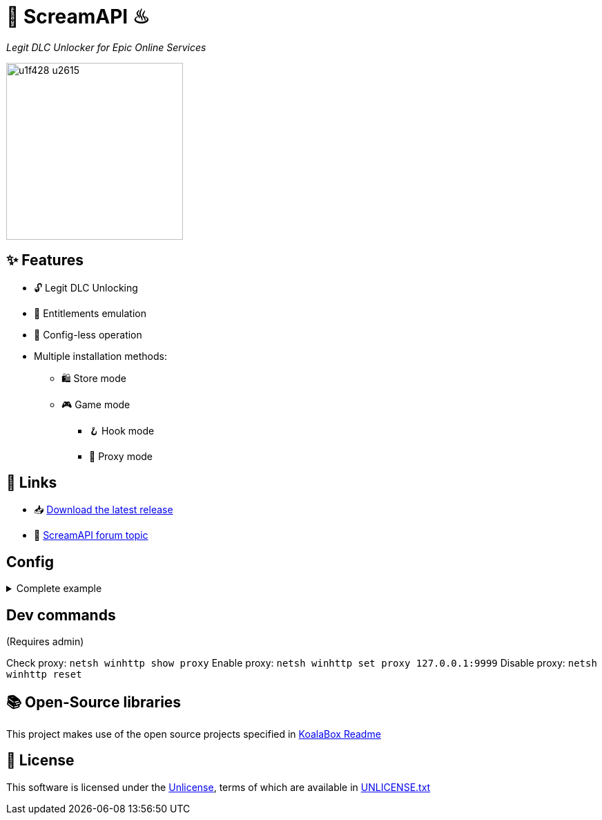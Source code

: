 = 🐨 ScreamAPI ♨

_Legit DLC Unlocker for Epic Online Services_

image::https://www.gstatic.com/android/keyboard/emojikitchen/20201001/u1f428/u1f428_u2615.png[,256,align="center"]

== ✨ Features

* 🔓 Legit DLC Unlocking
* 🛅 Entitlements emulation
* 📝 Config-less operation
* Multiple installation methods:
** 🛍️ Store mode
** 🎮 Game mode
*** 🪝 Hook mode
*** 🔀 Proxy mode

== 🔗 Links

* 📥 https://github.com/acidicoala/ScreamAPI/releases/latest[Download the latest release]

* 💬 https://cs.rin.ru/forum/viewtopic.php?p=2161197#p2161197[ScreamAPI forum topic]

== Config

.Complete example
[%collapsible]
====
[source,json]
----
{
  "$version": 4,
  "logging": true,
  "eos_logging": true,
  "block_metrics": true,
  "default_game_status": "unlocked",
  "override_game_status": {
    "game01__32__character__namespace": "original",
    "game02__32__character__namespace": "unlocked"
  },
  "override_dlc_status": {
    "dlc01___32__character__namespace": "original",
    "dlc02___32__character__namespace": "unlocked",
    "dlc03___32__character__namespace": "locked"
  },
  "extra_entitlements": {
    "game01__32__character__namespace": {
      "entitlements": {
        "dlc04___32__character__namespace": "Example Entitlement 04"
      }
    },
    "game02__32__character__namespace": {
      "entitlements": {
        "dlc05___32__character__namespace": "Example Entitlement 05"
      }
    }
  },
  "mitmproxy": {
    "listen_port": 9999,
    "show_window": true,
    "extra_args": "--mode upstream:127.0.0.1:8888 --ssl-insecure",
    "upstream_proxies": {
      "http": "http://127.0.0.1:8888",
      "https": "https://127.0.0.1:8888"
    }
  }
}
----
====

== Dev commands

(Requires admin)

Check proxy: `netsh winhttp show proxy`
Enable proxy: `netsh winhttp set proxy 127.0.0.1:9999`
Disable proxy: `netsh winhttp reset`

== 📚 Open-Source libraries

This project makes use of the open source projects specified in https://github.com/acidicoala/KoalaBox[KoalaBox Readme]

== 📄 License

This software is licensed under the https://unlicense.org/[Unlicense], terms of which are available in link:UNLICENSE.txt[UNLICENSE.txt]
